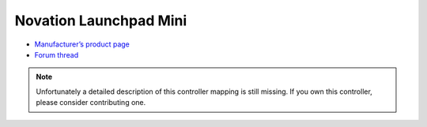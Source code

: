 Novation Launchpad Mini
=======================

-  `Manufacturer’s product page <http://us.novationmusic.com/launch/launchpad-mini>`__
-  `Forum thread <http://mixxx.org/forums/viewtopic.php?f=7&t=6335>`__

.. note::
   Unfortunately a detailed description of this controller mapping is still missing.
   If you own this controller, please consider contributing one.
